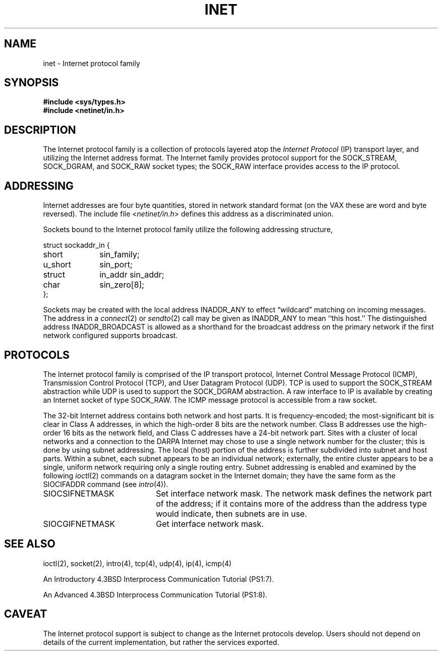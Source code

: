 .\" Copyright (c) 1983 The Regents of the University of California.
.\" All rights reserved.
.\"
.\" Redistribution and use in source and binary forms are permitted
.\" provided that the above copyright notice and this paragraph are
.\" duplicated in all such forms and that any documentation,
.\" advertising materials, and other materials related to such
.\" distribution and use acknowledge that the software was developed
.\" by the University of California, Berkeley.  The name of the
.\" University may not be used to endorse or promote products derived
.\" from this software without specific prior written permission.
.\" THIS SOFTWARE IS PROVIDED ``AS IS'' AND WITHOUT ANY EXPRESS OR
.\" IMPLIED WARRANTIES, INCLUDING, WITHOUT LIMITATION, THE IMPLIED
.\" WARRANTIES OF MERCHANTABILITY AND FITNESS FOR A PARTICULAR PURPOSE.
.\"
.\"	@(#)inet.4	6.4 (Berkeley) %G%
.\"
.TH INET 4 ""
.UC 5
.SH NAME
inet \- Internet protocol family
.SH SYNOPSIS
.B #include <sys/types.h>
.br
.B #include <netinet/in.h>
.SH DESCRIPTION
.de _d
.if t .ta .6i 2.1i 2.6i
.\" 2.94 went to 2.6, 3.64 to 3.30
.if n .ta .84i 2.6i 3.30i
..
.de _f
.if t .ta .5i 1.25i 2.5i
.\" 3.5i went to 3.8i
.if n .ta .7i 1.75i 3.8i
..
The Internet protocol family is a collection of protocols
layered atop the
.I Internet Protocol
(IP) transport layer, and utilizing the Internet address format.
The Internet family provides protocol support for the
SOCK_STREAM, SOCK_DGRAM, and SOCK_RAW socket types; the
SOCK_RAW interface provides access to the IP protocol.
.SH ADDRESSING
Internet addresses are four byte quantities, stored in
network standard format (on the VAX these are word and byte
reversed).  The include file
.RI < netinet/in.h >
defines this address
as a discriminated union.
.PP
Sockets bound to the Internet protocol family utilize
the following addressing structure,
.sp 1
.nf
._f
struct sockaddr_in {
	short	sin_family;
	u_short	sin_port;
	struct	in_addr sin_addr;
	char	sin_zero[8];
};
.sp 1
.fi
Sockets may be created with the local address INADDR_ANY
to effect \*(lqwildcard\*(rq matching on incoming messages. 
The address in a
.IR connect (2)
or
.IR sendto (2)
call may be given as INADDR_ANY to mean ``this host.''
The distinguished address INADDR_BROADCAST
is allowed as a shorthand for the broadcast address on the primary
network if the first network configured supports broadcast.
.SH PROTOCOLS
The Internet protocol family is comprised of
the IP transport protocol, Internet Control
Message Protocol (ICMP), Transmission Control
Protocol (TCP), and User Datagram Protocol (UDP).
TCP is used to support the SOCK_STREAM
abstraction while UDP is used to support the SOCK_DGRAM
abstraction.  A raw interface to IP is available
by creating an Internet socket of type SOCK_RAW.
The ICMP message protocol is accessible from a raw socket.
.PP
The 32-bit Internet address contains both network and host parts.
It is frequency-encoded; the most-significant bit is clear
in Class A addresses, in which the high-order 8 bits are the network
number.
Class B addresses use the high-order 16 bits as the network field,
and Class C addresses have a 24-bit network part.
Sites with a cluster of local networks and a connection to the DARPA
Internet may chose to use a single network number for the cluster;
this is done by using subnet addressing.
The local (host) portion of the address is further subdivided
into subnet and host parts.
Within a subnet, each subnet appears to be an individual network;
externally, the entire cluster appears to be a single, uniform
network requiring only a single routing entry.
Subnet addressing is enabled and examined by the following
.IR ioctl (2)
commands on a datagram socket in the Internet domain;
they have the same form as the
SIOCIFADDR command (see
.IR intro (4)).
.PP
.TP 20
SIOCSIFNETMASK
Set interface network mask.
The network mask defines the network part of the address;
if it contains more of the address than the address type would indicate,
then subnets are in use.
.TP 20
SIOCGIFNETMASK
Get interface network mask.
.SH SEE ALSO
ioctl(2), socket(2), intro(4), tcp(4), udp(4), ip(4), icmp(4)
.PP
An Introductory 4.3BSD Interprocess Communication Tutorial (PS1:7).
.PP
An Advanced 4.3BSD Interprocess Communication Tutorial (PS1:8).
.SH CAVEAT
The Internet protocol support is subject to change as
the Internet protocols develop.  Users should not depend
on details of the current implementation, but rather
the services exported.
